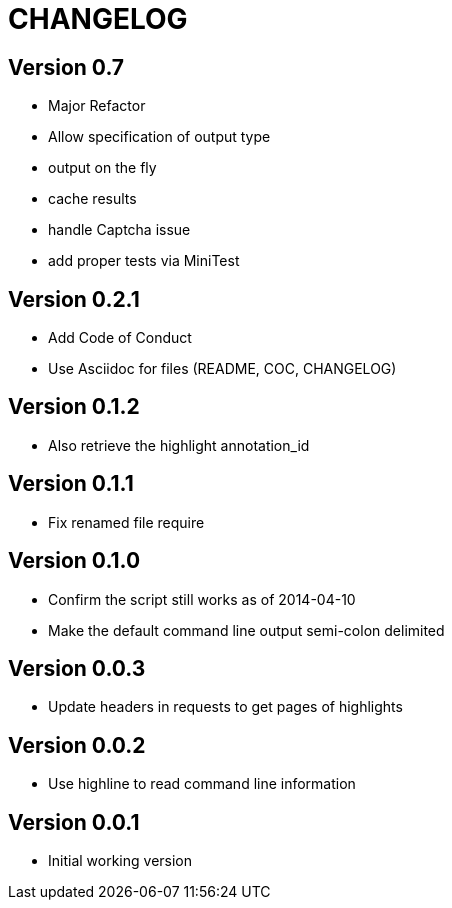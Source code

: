 = CHANGELOG

:numbered!:

== Version 0.7

* Major Refactor
* Allow specification of output type
* output on the fly
* cache results
* handle Captcha issue
* add proper tests via MiniTest

== Version 0.2.1

* Add Code of Conduct
* Use Asciidoc for files (README, COC, CHANGELOG)

== Version 0.1.2

* Also retrieve the highlight annotation_id

== Version 0.1.1

* Fix renamed file require

== Version 0.1.0

* Confirm the script still works as of 2014-04-10
* Make the default command line output semi-colon delimited

== Version 0.0.3

* Update headers in requests to get pages of highlights

== Version 0.0.2

* Use highline to read command line information

== Version 0.0.1

* Initial working version
